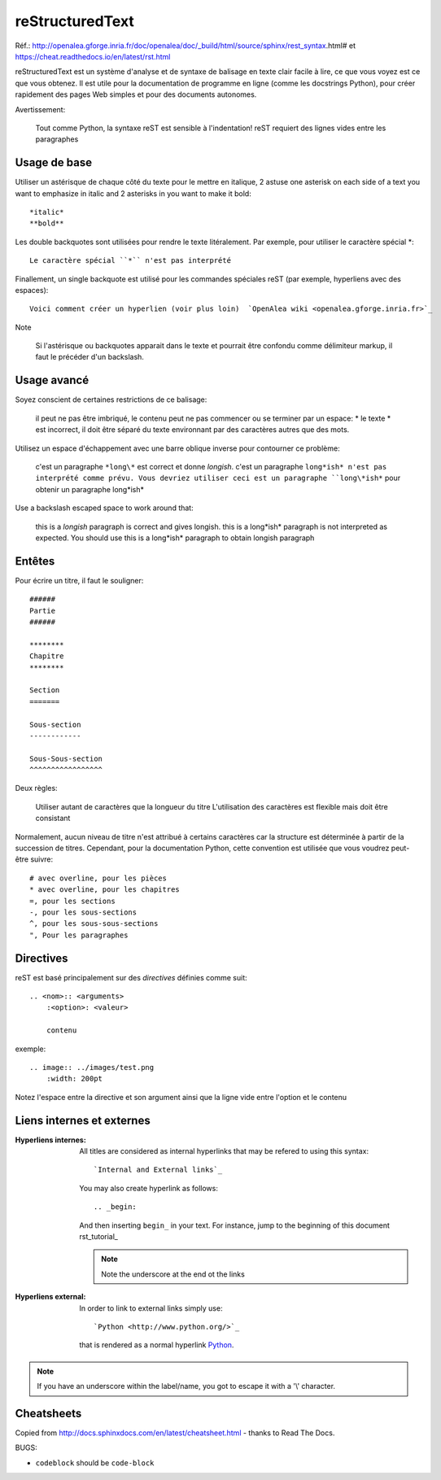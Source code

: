 ****************
reStructuredText
****************

Réf.: http://openalea.gforge.inria.fr/doc/openalea/doc/_build/html/source/sphinx/rest_syntax.html#
et https://cheat.readthedocs.io/en/latest/rst.html

reStructuredText est un système d'analyse et de syntaxe de balisage en texte clair facile à lire, ce que vous voyez est ce que vous obtenez. Il est utile pour la documentation de programme en ligne (comme les docstrings Python), pour créer rapidement des pages Web simples et pour des documents autonomes.


Avertissement:

   Tout comme Python, la syntaxe reST est sensible à l'indentation!
   reST requiert des lignes vides entre les paragraphes 
   
Usage de base
=============

Utiliser un astérisque de chaque côté du texte pour le mettre en italique, 2 astuse one asterisk on each side of a text you want to emphasize in italic and 2 asterisks in you want to make it bold::

    *italic*
    **bold**

Les double backquotes sont utilisées pour rendre le texte litéralement. Par exemple, pour utiliser le caractère spécial *::

    Le caractère spécial ``*`` n'est pas interprété

Finallement, un single backquote est utilisé pour les commandes spéciales reST (par exemple, hyperliens avec des espaces)::

    Voici comment créer un hyperlien (voir plus loin)  `OpenAlea wiki <openalea.gforge.inria.fr>`_

Note

    Si l'astérisque ou backquotes apparait dans le texte et pourrait être confondu comme délimiteur markup, il faut le précéder d'un backslash.


Usage avancé
============

Soyez conscient de certaines restrictions de ce balisage:

    il peut ne pas être imbriqué,
    le contenu peut ne pas commencer ou se terminer par un espace: * le texte * est incorrect,
    il doit être séparé du texte environnant par des caractères autres que des mots.

Utilisez un espace d'échappement avec une barre oblique inverse pour contourner ce problème:

     c'est un paragraphe ``*long\*`` est correct et donne *longish*.
     c'est un paragraphe ``long*ish* n'est pas interprété comme prévu. Vous devriez utiliser ceci est un paragraphe ``long\*ish*`` pour obtenir un paragraphe long\*ish*


Use a backslash escaped space to work around that:

    this is a *longish* paragraph is correct and gives longish.
    this is a long*ish* paragraph is not interpreted as expected. You should use this is a long\*ish* paragraph to obtain longish paragraph


Entêtes
=======

Pour écrire un titre, il faut le souligner::

    ######
    Partie
    ######
    
    ********
    Chapitre
    ********

    Section
    =======
    
    Sous-section
    ------------
    
    Sous-Sous-section
    ^^^^^^^^^^^^^^^^^


Deux règles:

    Utiliser autant de caractères que la longueur du titre
    L'utilisation des caractères est flexible mais doit être consistant

Normalement, aucun niveau de titre n'est attribué à certains caractères car la structure est déterminée à partir de la succession de titres. Cependant, pour la documentation Python, cette convention est utilisée que vous voudrez peut-être suivre::

     # avec overline, pour les pièces
     * avec overline, pour les chapitres
     =, pour les sections
     -, pour les sous-sections
     ^, pour les sous-sous-sections
     ", Pour les paragraphes


Directives
==========

reST est basé principalement sur des *directives* définies comme suit::

    .. <nom>:: <arguments>
        :<option>: <valeur>
        
        contenu

exemple::

    .. image:: ../images/test.png
        :width: 200pt
        
Notez l'espace entre la directive et son argument ainsi que la ligne vide entre l'option et le contenu

Liens internes et externes
==========================

:Hyperliens internes:

    All titles are considered as internal hyperlinks that may be refered to using this syntax::

        `Internal and External links`_

    You may also create hyperlink as follows::

        .. _begin:

    And then inserting ``begin_`` in your text. For instance, jump to the beginning of this document rst_tutorial_  

    .. note:: Note the underscore at the end ot the links

:Hyperliens external:

    In order to link to external links simply use::

        `Python <http://www.python.org/>`_

    that is rendered as a normal hyperlink `Python <http://www.python.org/>`_. 


.. note:: If you have an underscore within the label/name, you got to escape it with a '\\' character.

Cheatsheets
===========

Copied from http://docs.sphinxdocs.com/en/latest/cheatsheet.html - thanks
to Read The Docs.

BUGS:

* ``codeblock`` should be ``code-block``

.. image:: sphinx-cheatsheet-front-full.png

.. image:: sphinx-cheatsheet-back-full.png
